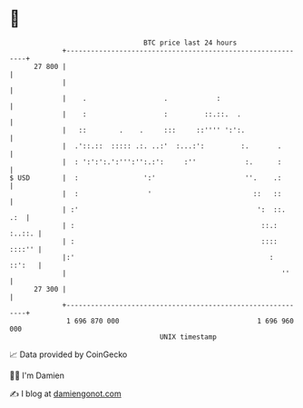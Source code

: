 * 👋

#+begin_example
                                    BTC price last 24 hours                    
                +------------------------------------------------------------+ 
         27 800 |                                                            | 
                |                                                            | 
                |    .                   .            :                      | 
                |    :                   :         ::.::.  .                 | 
                |   ::        .    .     :::     ::'''' ':':.                | 
                |  .'::.::  ::::: .:. ..:'  :...:':         :.       .       | 
                |  : ':':':.':''':'':.:':     :''            :.      :       | 
   $ USD        |  :                ':'                      ''.    .:       | 
                |  :                 '                         ::   ::       | 
                | :'                                            ':  ::.  .:  | 
                | :                                              ::.: :..::. | 
                | :                                              :::: ::::'' | 
                |:'                                                :  ::':   | 
                |                                                     ''     | 
         27 300 |                                                            | 
                +------------------------------------------------------------+ 
                 1 696 870 000                                  1 696 960 000  
                                        UNIX timestamp                         
#+end_example
📈 Data provided by CoinGecko

🧑‍💻 I'm Damien

✍️ I blog at [[https://www.damiengonot.com][damiengonot.com]]
